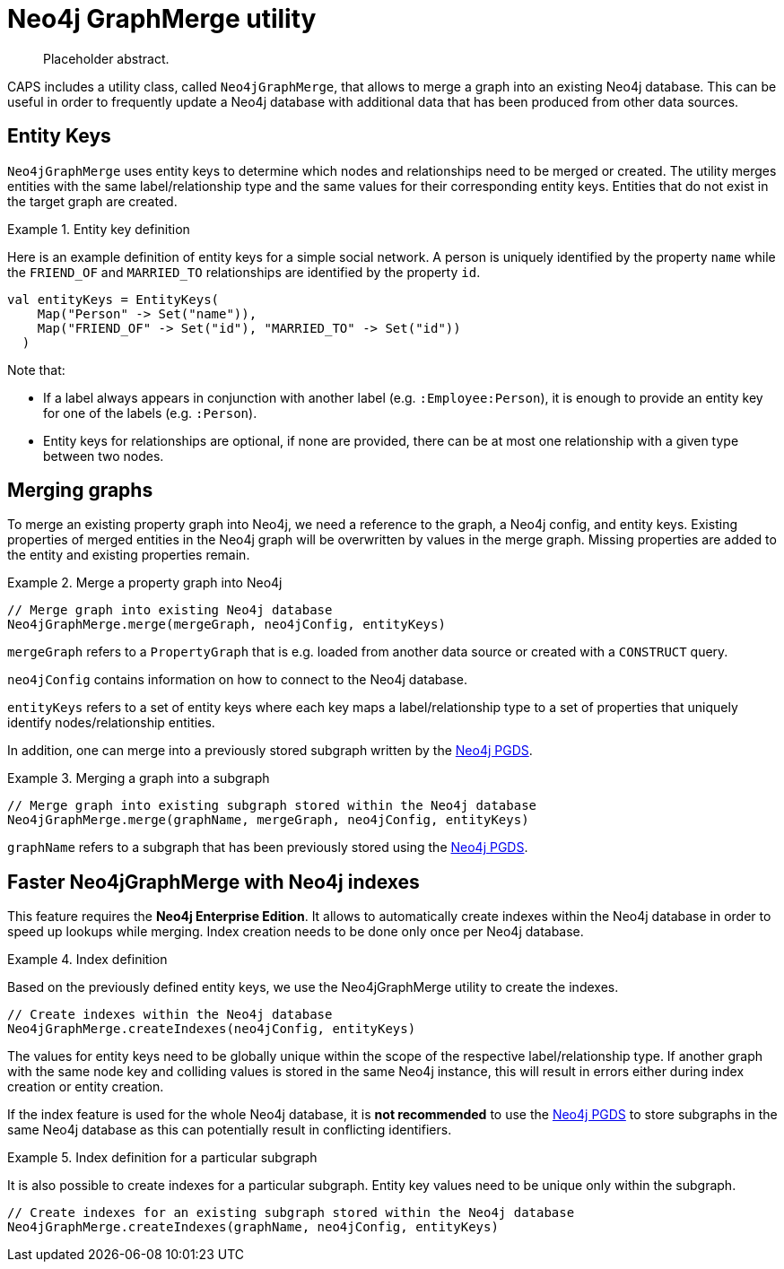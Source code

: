 [[backend-neo4j-graph-merge]]
= Neo4j GraphMerge utility

[abstract]
--
Placeholder abstract.
--

CAPS includes a utility class, called `Neo4jGraphMerge`, that allows to merge a graph into an existing Neo4j database.
This can be useful in order to frequently update a Neo4j database with additional data that has been produced from other data sources.

[[neo4j-graph-merge-entity-keys]]
== Entity Keys

`Neo4jGraphMerge` uses entity keys to determine which nodes and relationships need to be merged or created.
The utility merges entities with the same label/relationship type and the same values for their corresponding entity keys.
Entities that do not exist in the target graph are created.

.Entity key definition
====

Here is an example definition of entity keys for a simple social network.
A person is uniquely identified by the property `name` while the `FRIEND_OF` and `MARRIED_TO` relationships are identified by the property `id`.

[source, scala]
----
val entityKeys = EntityKeys(
    Map("Person" -> Set("name")),
    Map("FRIEND_OF" -> Set("id"), "MARRIED_TO" -> Set("id"))
  )
----

Note that:

* If a label always appears in conjunction with another label (e.g. `:Employee:Person`), it is enough to provide an entity key for one of the labels (e.g. `:Person`).
* Entity keys for relationships are optional, if none are provided, there can be at most one relationship with a given type between two nodes.

====

[[neo4j-graph-merge-usage]]
== Merging graphs

To merge an existing property graph into Neo4j, we need a reference to the graph, a Neo4j config, and entity keys.
Existing properties of merged entities in the Neo4j graph will be overwritten by values in the merge graph.
Missing properties are added to the entity and existing properties remain.

.Merge a property graph into Neo4j
====

[source, scala]
----
// Merge graph into existing Neo4j database
Neo4jGraphMerge.merge(mergeGraph, neo4jConfig, entityKeys)
----

`mergeGraph` refers to a `PropertyGraph` that is e.g. loaded from another data source or created with a `CONSTRUCT` query.

`neo4jConfig` contains information on how to connect to the Neo4j database.

`entityKeys` refers to a set of entity keys where each key maps a label/relationship type to a set of properties that uniquely identify nodes/relationship entities.

====

In addition, one can merge into a previously stored subgraph written by the <<backend-neo4j-pgds,Neo4j PGDS>>.

.Merging a graph into a subgraph
====

[source, scala]
----
// Merge graph into existing subgraph stored within the Neo4j database
Neo4jGraphMerge.merge(graphName, mergeGraph, neo4jConfig, entityKeys)
----

`graphName` refers to a subgraph that has been previously stored using the <<backend-neo4j-pgds,Neo4j PGDS>>.
====

[[neo4j-graph-merge-index-creation]]
== Faster Neo4jGraphMerge with Neo4j indexes

This feature requires the *Neo4j Enterprise Edition*.
It allows to automatically create indexes within the Neo4j database in order to speed up lookups while merging.
Index creation needs to be done only once per Neo4j database.

.Index definition
====

Based on the previously defined entity keys, we use the Neo4jGraphMerge utility to create the indexes.

[source, scala]
----
// Create indexes within the Neo4j database
Neo4jGraphMerge.createIndexes(neo4jConfig, entityKeys)
----
====

The values for entity keys need to be globally unique within the scope of the respective label/relationship type.
If another graph with the same node key and colliding values is stored in the same Neo4j instance, this will result in errors either during index creation or entity creation.

If the index feature is used for the whole Neo4j database, it is *not recommended* to use the <<backend-neo4j-pgds,Neo4j PGDS>> to store subgraphs in the same Neo4j database as this can potentially result in conflicting identifiers.

.Index definition for a particular subgraph
====

It is also possible to create indexes for a particular subgraph.
Entity key values need to be unique only within the subgraph.

[source, scala]
----
// Create indexes for an existing subgraph stored within the Neo4j database
Neo4jGraphMerge.createIndexes(graphName, neo4jConfig, entityKeys)
----


====


